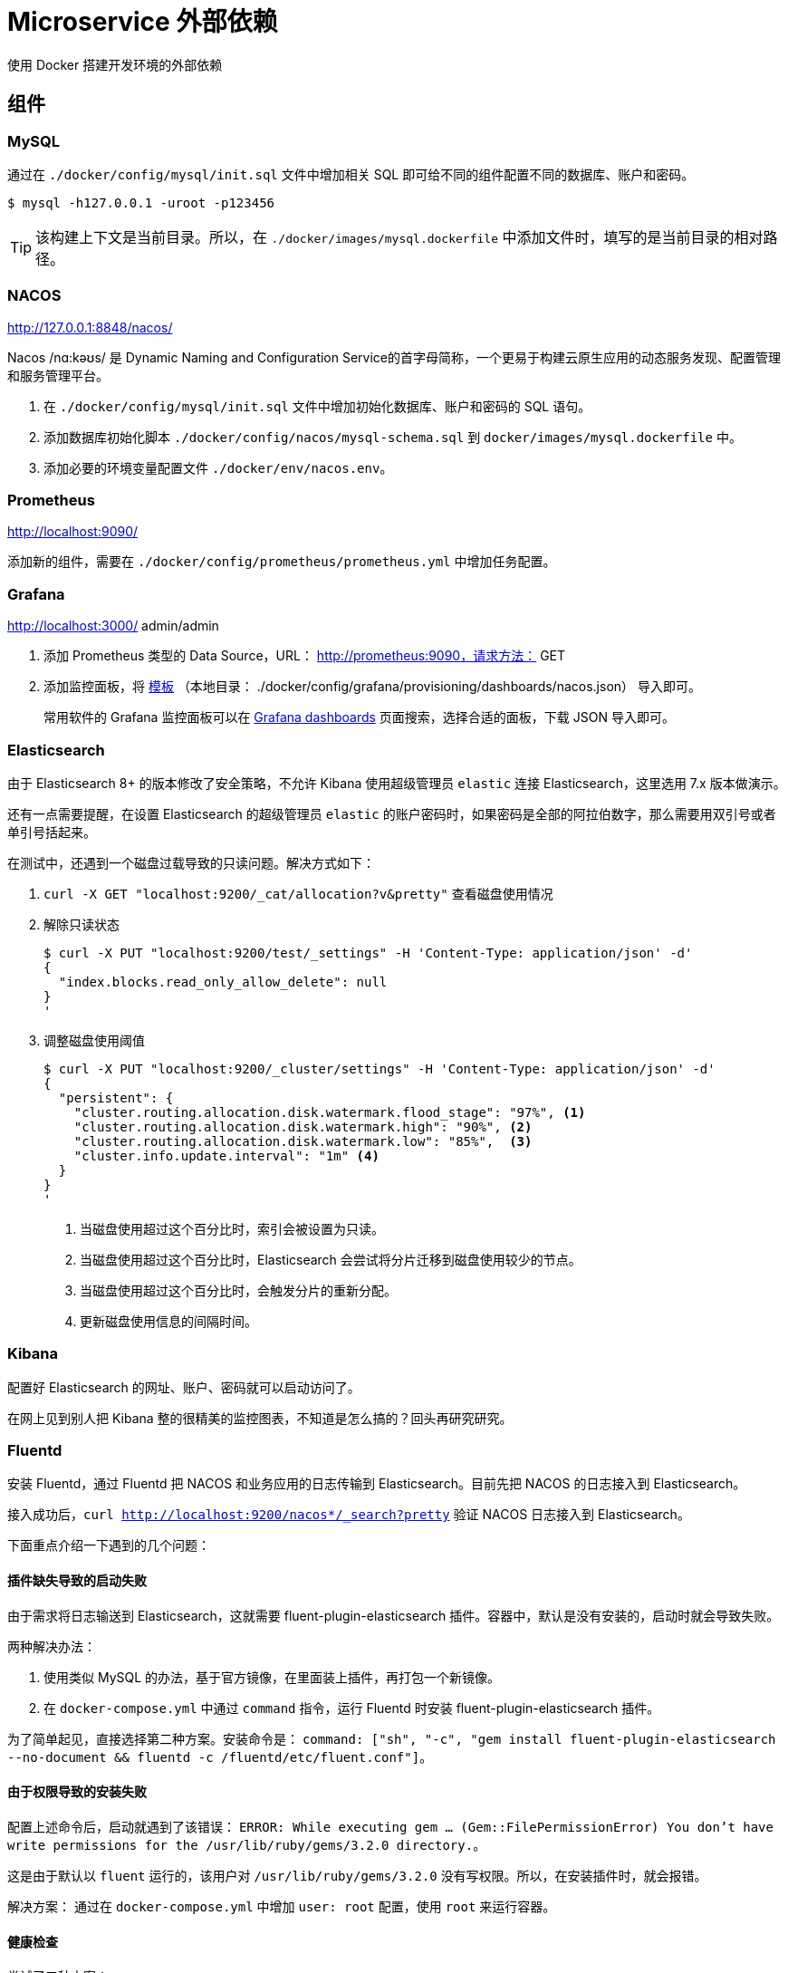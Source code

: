 = Microservice 外部依赖

使用 Docker 搭建开发环境的外部依赖

== 组件

=== MySQL

通过在 `./docker/config/mysql/init.sql` 文件中增加相关 SQL 即可给不同的组件配置不同的数据库、账户和密码。

[source%nowrap,bash,{source_attr}]
----
$ mysql -h127.0.0.1 -uroot -p123456
----

TIP: 该构建上下文是当前目录。所以，在 `./docker/images/mysql.dockerfile` 中添加文件时，填写的是当前目录的相对路径。

=== NACOS

http://127.0.0.1:8848/nacos/

Nacos /nɑ:kəʊs/ 是 Dynamic Naming and Configuration Service的首字母简称，一个更易于构建云原生应用的动态服务发现、配置管理和服务管理平台。

. 在 `./docker/config/mysql/init.sql` 文件中增加初始化数据库、账户和密码的 SQL 语句。
. 添加数据库初始化脚本 `./docker/config/nacos/mysql-schema.sql` 到 `docker/images/mysql.dockerfile` 中。
. 添加必要的环境变量配置文件 `./docker/env/nacos.env`。

=== Prometheus

http://localhost:9090/

添加新的组件，需要在 `./docker/config/prometheus/prometheus.yml` 中增加任务配置。

=== Grafana

http://localhost:3000/ admin/admin

. 添加 Prometheus 类型的 Data Source，URL： http://prometheus:9090，请求方法： GET
. 添加监控面板，将 https://github.com/nacos-group/nacos-template/blob/master/nacos-grafana.json[模板] （本地目录： ./docker/config/grafana/provisioning/dashboards/nacos.json） 导入即可。
+
--
常用软件的 Grafana 监控面板可以在 https://grafana.com/grafana/dashboards/[Grafana dashboards^] 页面搜索，选择合适的面板，下载 JSON 导入即可。
--

=== Elasticsearch

由于 Elasticsearch 8+ 的版本修改了安全策略，不允许 Kibana 使用超级管理员 `elastic` 连接 Elasticsearch，这里选用 7.x 版本做演示。

还有一点需要提醒，在设置 Elasticsearch 的超级管理员 `elastic` 的账户密码时，如果密码是全部的阿拉伯数字，那么需要用双引号或者单引号括起来。

在测试中，还遇到一个磁盘过载导致的只读问题。解决方式如下：

. `curl -X GET "localhost:9200/_cat/allocation?v&pretty"` 查看磁盘使用情况
. 解除只读状态
+
--
[source%nowrap,bash,{source_attr}]
----
$ curl -X PUT "localhost:9200/test/_settings" -H 'Content-Type: application/json' -d'
{
  "index.blocks.read_only_allow_delete": null
}
'
----
--
+
. 调整磁盘使用阈值
+
--
[source%nowrap,bash,{source_attr}]
----
$ curl -X PUT "localhost:9200/_cluster/settings" -H 'Content-Type: application/json' -d'
{
  "persistent": {
    "cluster.routing.allocation.disk.watermark.flood_stage": "97%", <1>
    "cluster.routing.allocation.disk.watermark.high": "90%", <2>
    "cluster.routing.allocation.disk.watermark.low": "85%",  <3>
    "cluster.info.update.interval": "1m" <4>
  }
}
'
----
<1> 当磁盘使用超过这个百分比时，索引会被设置为只读。
<2> 当磁盘使用超过这个百分比时，Elasticsearch 会尝试将分片迁移到磁盘使用较少的节点。
<3> 当磁盘使用超过这个百分比时，会触发分片的重新分配。
<4> 更新磁盘使用信息的间隔时间。
--

=== Kibana

配置好 Elasticsearch 的网址、账户、密码就可以启动访问了。

在网上见到别人把 Kibana 整的很精美的监控图表，不知道是怎么搞的？回头再研究研究。

=== Fluentd

安装 Fluentd，通过 Fluentd 把 NACOS 和业务应用的日志传输到 Elasticsearch。目前先把 NACOS 的日志接入到 Elasticsearch。

接入成功后，`curl http://localhost:9200/nacos*/_search?pretty` 验证 NACOS 日志接入到 Elasticsearch。

下面重点介绍一下遇到的几个问题：

==== 插件缺失导致的启动失败

由于需求将日志输送到 Elasticsearch，这就需要 fluent-plugin-elasticsearch 插件。容器中，默认是没有安装的，启动时就会导致失败。

两种解决办法：

. 使用类似 MySQL 的办法，基于官方镜像，在里面装上插件，再打包一个新镜像。
. 在 `docker-compose.yml` 中通过 `command` 指令，运行 Fluentd 时安装 fluent-plugin-elasticsearch 插件。

为了简单起见，直接选择第二种方案。安装命令是： `command: ["sh", "-c", "gem install fluent-plugin-elasticsearch --no-document && fluentd -c /fluentd/etc/fluent.conf"]`。

==== 由于权限导致的安装失败

配置上述命令后，启动就遇到了该错误： `ERROR:  While executing gem ... (Gem::FilePermissionError)  You don't have write permissions for the /usr/lib/ruby/gems/3.2.0 directory.`。

这是由于默认以 `fluent` 运行的，该用户对 `/usr/lib/ruby/gems/3.2.0` 没有写权限。所以，在安装插件时，就会报错。

解决方案： 通过在 `docker-compose.yml` 中增加 `user: root` 配置，使用 `root` 来运行容器。

==== 健康检查

尝试了三种方案：

. 启用 `monitor_agent` 插件，监控 `9880` 端口。失败！
. 使用 `nc` 检查 Fluentd 监听的 `24224` 端口。失败！
. 最后通过使用 `test: [ "CMD-SHELL", "pgrep fluentd || exit 1" ]` 来查看 Fluentd 的进程方式。成功！

== Jaeger

http://localhost:16686

最新版的 Jaeger 都被集成到了 `jaegertracing/all-in-one` 这个一个镜像中。简化了很多配置。

初次使用 Jaeger，肯定会惊讶于它居然需要这么多端口号，具体端口号的解释见： https://www.jaegertracing.io/docs/1.62/getting-started/[Jaeger Getting Started^]。

== OpenTelemetry

OpenTelemetry 并不需要在 Docker 中启动或者配置什么。在目前的架构中，Jaeger 是作为 OpenTelemetry 的一个实现来出现的。 OpenTelemetry 需要做的就是下载一个 Java Agent，执行 `docker/config/opentelemetry/download-opentelemetry-agent.sh` 脚本即可下载最新版的 Java Agent。在业务应用启动时，增加如下 JVM 参数：

[source%nowrap,{source_attr}]
----
-javaagent:/path/to/opentelemetry-javaagent.jar
-Dotel.service.name=<业务系统名称>
-Dotel.traces.exporter=otlp <1>
-Dotel.exporter.otlp.endpoint="http://localhost:4318" <2>
-Dotel.exporter.otlp.protocol=http/protobuf <3>
-Dotel.logs.exporter=console  <4>
-Dotel.metrics.exporter=prometheus <5>
-Dotel.exporter.prometheus.port=8079 <6>
-Dotel.metric.export.interval=1000 <7>
----
<1> 选择 `otlp` exporter
<2> `otlp` exporter 的网址
<3> 传输协议。这个必须和 `otel.exporter.otlp.endpoint` 配置项及 Jaeger 暴露的端口相对应，否则传输失败。
<4> 将日志输出到控制台。
<5> 将 Metrics 信息导出到 Prometheus
<6> Metrics 导出的端口。Prometheus 会从端口号拉去，路径是 `/metrics`。
<7> Metrics 统计间隔。

应用启动后，可以在 Prometheus 的配置文件 `docker/config/prometheus/prometheus.yml` 中增加相关配置：

[source%nowrap,yaml,{source_attr}]
----
  # 业务系统：商城
  - job_name: 'mall-system'
    metrics_path: '/metrics'
    static_configs:
      - targets: ['host.docker.internal:8099'] # <1>
----
<1> 从 Docker 容器访问主机端口，使用 `host.docker.internal`。

这样就会拉去业务系统的监控信息，可以在 http://localhost:9090/targets 页面看到系统的运行状况。

详细配置见： https://opentelemetry.io/docs/languages/java/configuration/[OpenTelemetry Configure the SDK^]。

== 常用命令

. `docker exec -it nacos /bin/bash`

== 参考资料

. https://github.com/nacos-group/nacos-docker/tree/master[nacos-group/nacos-docker^] -- example/standalone-mysql-5.7.yaml
. https://dev.mysql.com/doc/refman/8.4/en/charset-mysql.html[Character Sets and Collations in MySQL 8.4^]
. https://www.cnblogs.com/sparkdev/p/9573248.html[Dockerfile 中的 COPY 与 ADD 命令^]
. https://blog.csdn.net/wmq880204/article/details/80591096[创建MySQL用户 赋予某指定库表的权限_grant all privileges on 指定表权限^]
. https://blog.csdn.net/u014796999/article/details/53559747[mysql刷新权限命令_sql给guest用户设置查询、更新权限^]
. https://nacos.io/en-us/docs/v2/guide/admin/monitor-guide.html[Nacos monitor guide^]
. https://blog.csdn.net/qq_32605245/article/details/134545714[最全docker之docker-compose.yml详解_docker-compose.yml^]
. https://www.cnblogs.com/johnnyzen/p/17785405.html[Docker Compose 基础教程（概念/基础操作）^]



